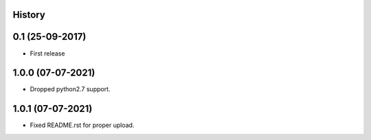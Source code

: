 .. :changelog:

History
-------

0.1 (25-09-2017)
---------------------

* First release


1.0.0 (07-07-2021)
------------------

* Dropped python2.7 support.


1.0.1 (07-07-2021)
------------------

* Fixed README.rst for proper upload.
